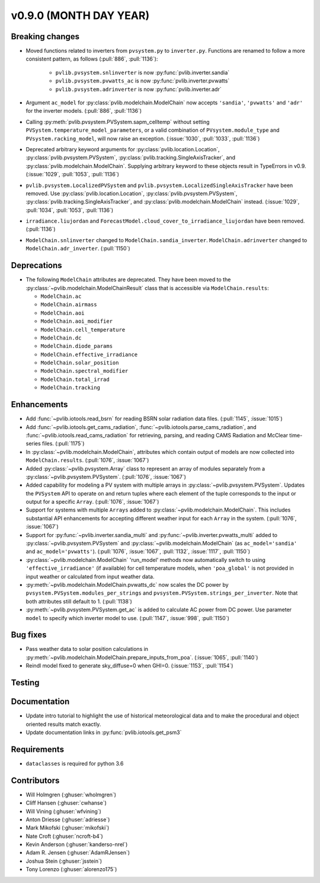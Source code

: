 .. _whatsnew_0900:

v0.9.0 (MONTH DAY YEAR)
-----------------------

Breaking changes
~~~~~~~~~~~~~~~~
* Moved functions related to inverters from ``pvsystem.py`` to ``inverter.py``.
  Functions are renamed to follow a more consistent pattern, as follows (:pull:`886`, :pull:`1136`):

    - ``pvlib.pvsystem.snlinverter`` is now :py:func:`pvlib.inverter.sandia`
    - ``pvlib.pvsystem.pvwatts_ac`` is now :py:func:`pvlib.inverter.pvwatts`
    - ``pvlib.pvsystem.adrinverter`` is now :py:func:`pvlib.inverter.adr`

* Argument ``ac_model`` for :py:class:`pvlib.modelchain.ModelChain` now accepts
  ``'sandia'``, ``'pvwatts'`` and ``'adr'`` for the inverter models. (:pull:`886`, :pull:`1136`)

* Calling :py:meth:`pvlib.pvsystem.PVSystem.sapm_celltemp` without setting
  ``PVSystem.temperature_model_parameters``,
  or a valid combination of ``PVsystem.module_type`` and ``PVsystem.racking_model``, will
  now raise an exception. (:issue:`1030`, :pull:`1033`, :pull:`1136`)

* Deprecated arbitrary keyword arguments for
  :py:class:`pvlib.location.Location`, :py:class:`pvlib.pvsystem.PVSystem`,
  :py:class:`pvlib.tracking.SingleAxisTracker`, and
  :py:class:`pvlib.modelchain.ModelChain`. Supplying arbitrary keyword
  to these objects result in TypeErrors in v0.9. (:issue:`1029`, :pull:`1053`, :pull:`1136`)

* ``pvlib.pvsystem.LocalizedPVSystem`` and ``pvlib.pvsystem.LocalizedSingleAxisTracker``
  have been removed. Use
  :py:class:`pvlib.location.Location`, :py:class:`pvlib.pvsystem.PVSystem`,
  :py:class:`pvlib.tracking.SingleAxisTracker`, and
  :py:class:`pvlib.modelchain.ModelChain` instead.
  (:issue:`1029`, :pull:`1034`, :pull:`1053`, :pull:`1136`)

* ``irradiance.liujordan`` and ``ForecastModel.cloud_cover_to_irradiance_liujordan``
  have been removed. (:pull:`1136`)

* ``ModelChain.snlinverter`` changed to ``ModelChain.sandia_inverter``.
  ``ModelChain.adrinverter`` changed to ``ModelChain.adr_inverter``.
  (:pull:`1150`)


Deprecations
~~~~~~~~~~~~
* The following ``ModelChain`` attributes are deprecated. They have been moved
  to the :py:class:`~pvlib.modelchain.ModelChainResult` class that is
  accessible via ``ModelChain.results``:

  * ``ModelChain.ac``
  * ``ModelChain.airmass``
  * ``ModelChain.aoi``
  * ``ModelChain.aoi_modifier``
  * ``ModelChain.cell_temperature``
  * ``ModelChain.dc``
  * ``ModelChain.diode_params``
  * ``ModelChain.effective_irradiance``
  * ``ModelChain.solar_position``
  * ``ModelChain.spectral_modifier``
  * ``ModelChain.total_irrad``
  * ``ModelChain.tracking``

Enhancements
~~~~~~~~~~~~
* Add :func:`~pvlib.iotools.read_bsrn` for reading BSRN solar radiation data
  files. (:pull:`1145`, :issue:`1015`)
* Add :func:`~pvlib.iotools.get_cams_radiation`,
  :func:`~pvlib.iotools.parse_cams_radiation`, and 
  :func:`~pvlib.iotools.read_cams_radiation`
  for retrieving, parsing, and reading CAMS Radiation and McClear time-series
  files. (:pull:`1175`)
* In :py:class:`~pvlib.modelchain.ModelChain`, attributes which contain
  output of models are now collected into ``ModelChain.results``.
  (:pull:`1076`, :issue:`1067`)
* Added :py:class:`~pvlib.pvsystem.Array` class to represent an array of
  modules separately from a :py:class:`~pvlib.pvsystem.PVSystem`.
  (:pull:`1076`, :issue:`1067`)
* Added capability for modeling a PV system with multiple arrays in
  :py:class:`~pvlib.pvsystem.PVSystem`. Updates the ``PVSystem`` API
  to operate on and return tuples where each element of the tuple corresponds
  to the input or output for a specific ``Array``. (:pull:`1076`,
  :issue:`1067`)
* Support for systems with multiple ``Arrays`` added to
  :py:class:`~pvlib.modelchain.ModelChain`. This includes substantial API
  enhancements for accepting different weather input for each ``Array`` in the
  system. (:pull:`1076`, :issue:`1067`)
* Support for :py:func:`~pvlib.inverter.sandia_multi` and
  :py:func:`~pvlib.inverter.pvwatts_multi` added to
  :py:class:`~pvlib.pvsystem.PVSystem` and
  :py:class:`~pvlib.modelchain.ModelChain` (as ``ac_model='sandia'``
  and ``ac_model='pvwatts'``).
  (:pull:`1076`, :issue:`1067`, :pull:`1132`, :issue:`1117`, :pull:`1150`)
* :py:class:`~pvlib.modelchain.ModelChain` 'run_model' methods now
  automatically switch to using ``'effective_irradiance'`` (if available) for
  cell temperature models, when ``'poa_global'`` is not provided in input
  weather or calculated from input weather data.
* :py:meth:`~pvlib.modelchain.ModelChain.pvwatts_dc` now scales the DC power
  by ``pvsystem.PVSystem.modules_per_strings`` and
  ``pvsystem.PVSystem.strings_per_inverter``. Note that both attributes still
  default to 1. (:pull:`1138`)
* :py:meth:`~pvlib.pvsystem.PVSystem.get_ac` is added to calculate AC power
  from DC power. Use parameter ``model`` to specify which inverter model to use.
  (:pull:`1147`, :issue:`998`, :pull:`1150`)

Bug fixes
~~~~~~~~~
* Pass weather data to solar position calculations in
  :py:meth:`~pvlib.modelchain.ModelChain.prepare_inputs_from_poa`.
  (:issue:`1065`, :pull:`1140`)
* Reindl model fixed to generate sky_diffuse=0 when GHI=0.
  (:issue:`1153`, :pull:`1154`)

Testing
~~~~~~~

Documentation
~~~~~~~~~~~~~

* Update intro tutorial to highlight the use of historical meteorological data
  and to make the procedural and object oriented results match exactly.
* Update documentation links in :py:func:`pvlib.iotools.get_psm3`

Requirements
~~~~~~~~~~~~
* ``dataclasses`` is required for python 3.6

Contributors
~~~~~~~~~~~~
* Will Holmgren (:ghuser:`wholmgren`)
* Cliff Hansen (:ghuser:`cwhanse`)
* Will Vining (:ghuser:`wfvining`)
* Anton Driesse (:ghuser:`adriesse`)
* Mark Mikofski (:ghuser:`mikofski`)
* Nate Croft (:ghuser:`ncroft-b4`)
* Kevin Anderson (:ghuser:`kanderso-nrel`)
* Adam R. Jensen (:ghuser:`AdamRJensen`)
* Joshua Stein (:ghuser:`jsstein`)
* Tony Lorenzo (:ghuser:`alorenzo175`)
